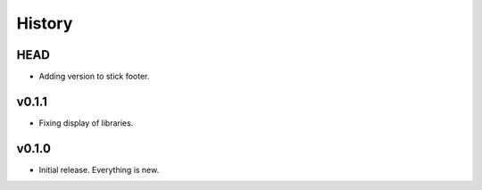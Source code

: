 =======
History
=======

----
HEAD
----

- Adding version to stick footer.

------
v0.1.1
------

- Fixing display of libraries.

------
v0.1.0
------

- Initial release. Everything is new.

